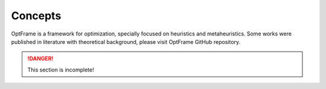 Concepts
=========

OptFrame is a framework for optimization, specially focused on heuristics and metaheuristics.
Some works were published in literature with theoretical background, please visit OptFrame GitHub repository.

.. danger::
    This section is incomplete!
